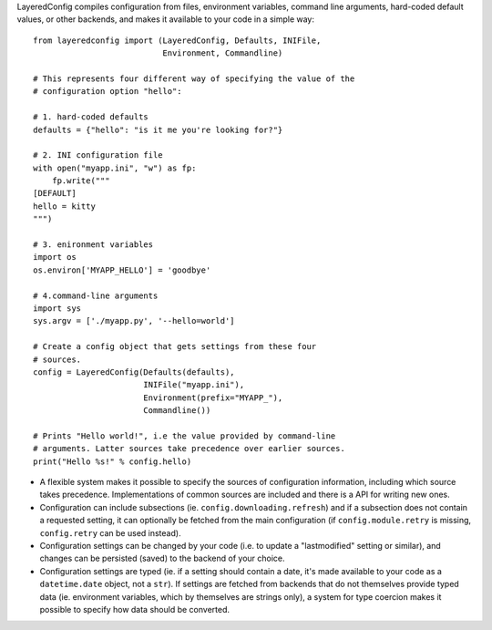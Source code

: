 LayeredConfig compiles configuration from files, environment
variables, command line arguments, hard-coded default values, or other
backends, and makes it available to your code in a simple way::

    from layeredconfig import (LayeredConfig, Defaults, INIFile,
                               Environment, Commandline)
    
    # This represents four different way of specifying the value of the
    # configuration option "hello":
    
    # 1. hard-coded defaults
    defaults = {"hello": "is it me you're looking for?"}
    
    # 2. INI configuration file
    with open("myapp.ini", "w") as fp:
        fp.write("""
    [DEFAULT]
    hello = kitty
    """)
    
    # 3. enironment variables
    import os
    os.environ['MYAPP_HELLO'] = 'goodbye'
    
    # 4.command-line arguments
    import sys
    sys.argv = ['./myapp.py', '--hello=world']
    
    # Create a config object that gets settings from these four
    # sources.
    config = LayeredConfig(Defaults(defaults),
                           INIFile("myapp.ini"),
                           Environment(prefix="MYAPP_"),
                           Commandline())
    
    # Prints "Hello world!", i.e the value provided by command-line
    # arguments. Latter sources take precedence over earlier sources.
    print("Hello %s!" % config.hello)

* A flexible system makes it possible to specify the sources of
  configuration information, including which source takes
  precedence. Implementations of common sources are included
  and there is a API for writing new ones.
* Configuration can include subsections
  (ie. ``config.downloading.refresh``) and if a
  subsection does not contain a requested setting, it can optionally
  be fetched from the main configuration (if ``config.module.retry``
  is missing, ``config.retry`` can be used instead).
* Configuration settings can be changed by your code (i.e. to update a
  "lastmodified" setting or similar), and changes can be persisted
  (saved) to the backend of your choice.
* Configuration settings are typed (ie. if a setting should contain a
  date, it's made available to your code as a
  ``datetime.date`` object, not a ``str``). If
  settings are fetched from backends that do not themselves provide
  typed data (ie. environment variables, which by themselves are
  strings only), a system for type coercion makes it possible to
  specify how data should be converted.

